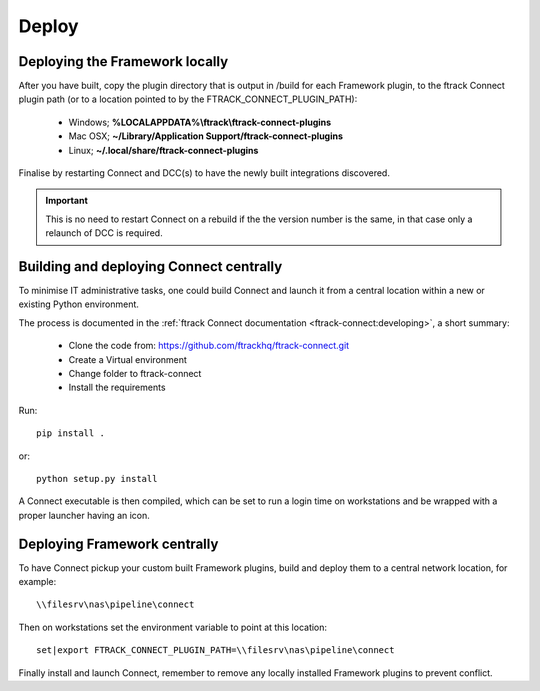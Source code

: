 ..
    :copyright: Copyright (c) 2022 ftrack

.. _developing/deploy:

******
Deploy
******


Deploying the Framework locally
===============================

After you have built, copy the plugin directory that is output in /build for
each Framework plugin, to the ftrack Connect plugin path (or to a location
pointed to by the FTRACK_CONNECT_PLUGIN_PATH):

 * Windows; **%LOCALAPPDATA%\\ftrack\\ftrack-connect-plugins**
 * Mac OSX; **~/Library/Application Support/ftrack-connect-plugins**
 * Linux; **~/.local/share/ftrack-connect-plugins**

Finalise by restarting Connect and DCC(s) to have the newly built integrations discovered.

..  important::

    This is no need to restart Connect on a rebuild if the the version number is
    the same, in that case only a relaunch of DCC is required.


Building and deploying Connect centrally
========================================

To minimise IT administrative tasks, one could build Connect and launch it from
a central location within a new or existing Python environment.

The process is documented in the :ref:`ftrack Connect documentation <ftrack-connect:developing>`,
a short summary:

 * Clone the code from: https://github.com/ftrackhq/ftrack-connect.git
 * Create a Virtual environment
 * Change folder to ftrack-connect
 * Install the requirements

Run::

    pip install .

or::

    python setup.py install

A Connect executable is then compiled, which can be set to run a login time on
workstations and be wrapped with a proper launcher having an icon.



Deploying Framework centrally
=============================

To have Connect pickup your custom built Framework plugins, build and deploy them
to a central network location, for example::

    \\filesrv\nas\pipeline\connect

Then on workstations set the environment variable to point at this location::

    set|export FTRACK_CONNECT_PLUGIN_PATH=\\filesrv\nas\pipeline\connect

Finally install and launch Connect, remember to remove any locally installed
Framework plugins to prevent conflict.
